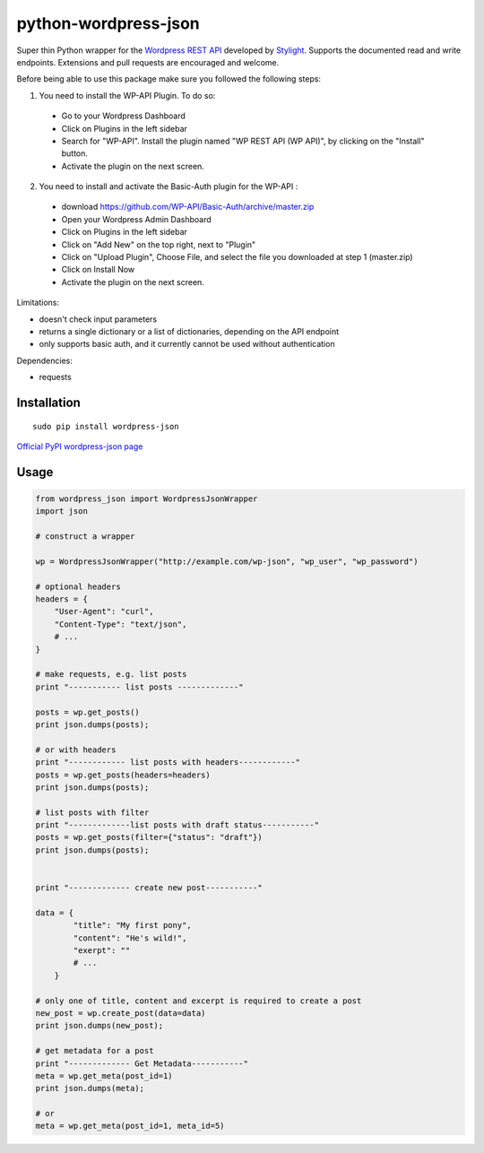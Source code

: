 python-wordpress-json
---------------------

.. image:: https://travis-ci.org/stylight/python-wordpress-json.svg?branch=master
    :target: https://travis-ci.org/stylight/python-wordpress-json

Super thin Python wrapper for the `Wordpress REST API <http://wp-api.org/>`_ developed by
`Stylight <http://www.stylight.de/>`_. Supports the documented read and write endpoints. Extensions and pull requests are encouraged and welcome.

Before being able to use this package make sure you followed the following steps:

1. You need to install the WP-API Plugin. To do so:
  - Go to your Wordpress Dashboard
  - Click on Plugins in the left sidebar
  - Search for "WP-API". Install the plugin named "WP REST API (WP API)", by clicking on the "Install" button.
  - Activate the plugin on the next screen.

2. You need to install and activate the Basic-Auth plugin for the WP-API :

  - download https://github.com/WP-API/Basic-Auth/archive/master.zip
  - Open your Wordpress Admin Dashboard
  - Click on Plugins in the left sidebar
  - Click on "Add New" on the top right, next to "Plugin"
  - Click on "Upload Plugin", Choose File, and select the file you downloaded at step 1 (master.zip)
  - Click on Install Now
  - Activate the plugin on the next screen.


Limitations:

* doesn't check input parameters
* returns a single dictionary or a list of dictionaries, depending on the API endpoint
* only supports basic auth, and it currently cannot be used without authentication

Dependencies:

* requests

Installation
============

::

    sudo pip install wordpress-json

`Official PyPI wordpress-json page <https://pypi.python.org/pypi/wordpress-json/>`_

Usage
============

.. code-block:: python

    from wordpress_json import WordpressJsonWrapper
    import json

    # construct a wrapper

    wp = WordpressJsonWrapper("http://example.com/wp-json", "wp_user", "wp_password")

    # optional headers
    headers = {
        "User-Agent": "curl",
        "Content-Type": "text/json",
        # ...
    }

    # make requests, e.g. list posts
    print "----------- list posts -------------"

    posts = wp.get_posts()
    print json.dumps(posts);

    # or with headers
    print "------------ list posts with headers------------"
    posts = wp.get_posts(headers=headers)
    print json.dumps(posts);

    # list posts with filter
    print "-------------list posts with draft status-----------"
    posts = wp.get_posts(filter={"status": "draft"})
    print json.dumps(posts);

    
    print "------------- create new post-----------"

    data = {
            "title": "My first pony",
            "content": "He's wild!",
            "exerpt": ""
            # ...
        }

    # only one of title, content and excerpt is required to create a post
    new_post = wp.create_post(data=data)
    print json.dumps(new_post);

    # get metadata for a post
    print "------------- Get Metadata-----------"
    meta = wp.get_meta(post_id=1)
    print json.dumps(meta);

    # or
    meta = wp.get_meta(post_id=1, meta_id=5)
